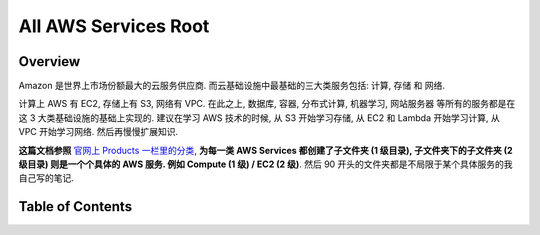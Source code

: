 .. _all-aws-services-root:

All AWS Services Root
==============================================================================


Overview
------------------------------------------------------------------------------
Amazon 是世界上市场份额最大的云服务供应商. 而云基础设施中最基础的三大类服务包括: 计算, 存储 和 网络.

计算上 AWS 有 EC2, 存储上有 S3, 网络有 VPC. 在此之上, 数据库, 容器, 分布式计算, 机器学习, 网站服务器 等所有的服务都是在这 3 大类基础设施的基础上实现的. 建议在学习 AWS 技术的时候, 从 S3 开始学习存储, 从 EC2 和 Lambda 开始学习计算, 从 VPC 开始学习网络. 然后再慢慢扩展知识.

**这篇文档参照** `官网上 Products 一栏里的分类 <https://aws.amazon.com/>`_, **为每一类 AWS Services 都创建了子文件夹 (1 级目录), 子文件夹下的子文件夹 (2 级目录) 则是一个个具体的 AWS 服务. 例如 Compute (1 级) / EC2 (2 级)**. 然后 90 开头的文件夹都是不局限于某个具体服务的我自己写的笔记.


Table of Contents
------------------------------------------------------------------------------
.. autotoctree::
    :maxdepth: 1
    :index_file: README.rst
